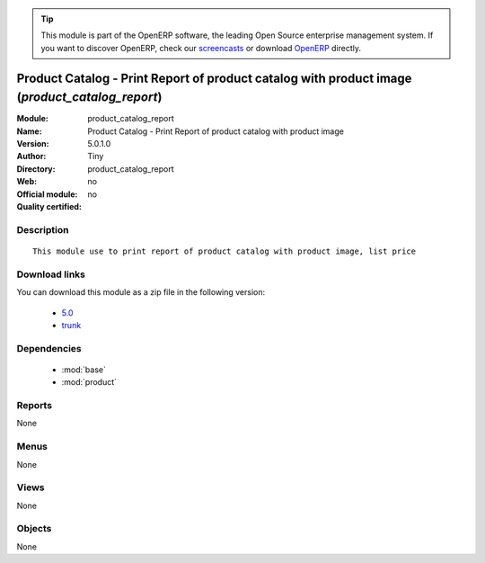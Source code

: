 
.. module:: product_catalog_report
    :synopsis: Product Catalog - Print Report of product catalog with product image 
    :noindex:
.. 

.. raw:: html

      <br />
    <link rel="stylesheet" href="../_static/hide_objects_in_sidebar.css" type="text/css" />

.. tip:: This module is part of the OpenERP software, the leading Open Source 
  enterprise management system. If you want to discover OpenERP, check our 
  `screencasts <http://openerp.tv>`_ or download 
  `OpenERP <http://openerp.com>`_ directly.

.. raw:: html

    <div class="js-kit-rating" title="" permalink="" standalone="yes" path="/product_catalog_report"></div>
    <script src="http://js-kit.com/ratings.js"></script>

Product Catalog - Print Report of product catalog with product image (*product_catalog_report*)
===============================================================================================
:Module: product_catalog_report
:Name: Product Catalog - Print Report of product catalog with product image
:Version: 5.0.1.0
:Author: Tiny
:Directory: product_catalog_report
:Web: 
:Official module: no
:Quality certified: no

Description
-----------

::

  This module use to print report of product catalog with product image, list price

Download links
--------------

You can download this module as a zip file in the following version:

  * `5.0 <http://www.openerp.com/download/modules/5.0/product_catalog_report.zip>`_
  * `trunk <http://www.openerp.com/download/modules/trunk/product_catalog_report.zip>`_


Dependencies
------------

 * :mod:`base`
 * :mod:`product`

Reports
-------

None


Menus
-------


None


Views
-----


None



Objects
-------

None
